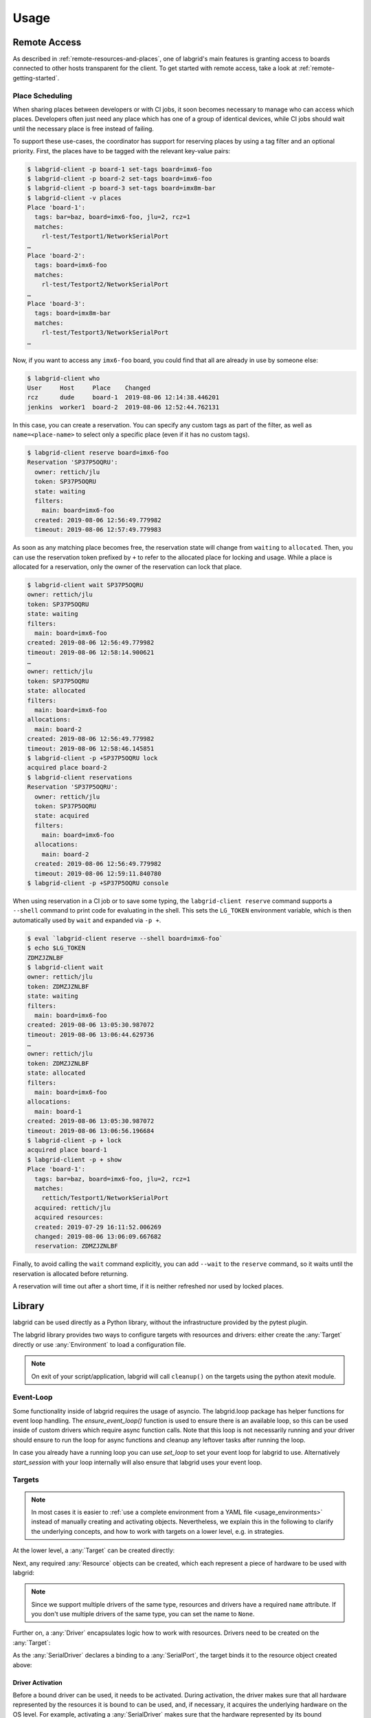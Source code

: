 Usage
=====

.. _remote-usage:

Remote Access
-------------

As described in :ref:`remote-resources-and-places`, one of labgrid's main
features is granting access to boards connected to other hosts transparent for
the client.
To get started with remote access, take a look at
:ref:`remote-getting-started`.

Place Scheduling
~~~~~~~~~~~~~~~~

When sharing places between developers or with CI jobs, it soon becomes
necessary to manage who can access which places.
Developers often just need any place which has one of a group of identical
devices, while CI jobs should wait until the necessary place is free instead of
failing.

To support these use-cases, the coordinator has support for reserving places by
using a tag filter and an optional priority.
First, the places have to be tagged with the relevant key-value pairs:

.. code-block:: bash

  $ labgrid-client -p board-1 set-tags board=imx6-foo
  $ labgrid-client -p board-2 set-tags board=imx6-foo
  $ labgrid-client -p board-3 set-tags board=imx8m-bar
  $ labgrid-client -v places
  Place 'board-1':
    tags: bar=baz, board=imx6-foo, jlu=2, rcz=1
    matches:
      rl-test/Testport1/NetworkSerialPort
  …
  Place 'board-2':
    tags: board=imx6-foo
    matches:
      rl-test/Testport2/NetworkSerialPort
  …
  Place 'board-3':
    tags: board=imx8m-bar
    matches:
      rl-test/Testport3/NetworkSerialPort
  …

Now, if you want to access any ``imx6-foo`` board, you could find that all are
already in use by someone else:

.. code-block:: bash

  $ labgrid-client who
  User     Host     Place    Changed
  rcz      dude     board-1  2019-08-06 12:14:38.446201
  jenkins  worker1  board-2  2019-08-06 12:52:44.762131

In this case, you can create a reservation.
You can specify any custom tags as part of the filter, as well as
``name=<place-name>`` to select only a specific place (even if it has no custom
tags).

.. code-block:: bash

  $ labgrid-client reserve board=imx6-foo
  Reservation 'SP37P5OQRU':
    owner: rettich/jlu
    token: SP37P5OQRU
    state: waiting
    filters:
      main: board=imx6-foo
    created: 2019-08-06 12:56:49.779982
    timeout: 2019-08-06 12:57:49.779983

As soon as any matching place becomes free, the reservation state will change
from ``waiting`` to ``allocated``.
Then, you can use the reservation token prefixed by ``+`` to refer to the
allocated place for locking and usage.
While a place is allocated for a reservation, only the owner of the reservation
can lock that place.


.. code-block:: bash

  $ labgrid-client wait SP37P5OQRU
  owner: rettich/jlu
  token: SP37P5OQRU
  state: waiting
  filters:
    main: board=imx6-foo
  created: 2019-08-06 12:56:49.779982
  timeout: 2019-08-06 12:58:14.900621
  …
  owner: rettich/jlu
  token: SP37P5OQRU
  state: allocated
  filters:
    main: board=imx6-foo
  allocations:
    main: board-2
  created: 2019-08-06 12:56:49.779982
  timeout: 2019-08-06 12:58:46.145851
  $ labgrid-client -p +SP37P5OQRU lock
  acquired place board-2
  $ labgrid-client reservations
  Reservation 'SP37P5OQRU':
    owner: rettich/jlu
    token: SP37P5OQRU
    state: acquired
    filters:
      main: board=imx6-foo
    allocations:
      main: board-2
    created: 2019-08-06 12:56:49.779982
    timeout: 2019-08-06 12:59:11.840780
  $ labgrid-client -p +SP37P5OQRU console

When using reservation in a CI job or to save some typing, the ``labgrid-client
reserve`` command supports a ``--shell`` command to print code for evaluating
in the shell.
This sets the ``LG_TOKEN`` environment variable, which is then automatically
used by ``wait`` and expanded via ``-p +``.

.. code-block:: bash

  $ eval `labgrid-client reserve --shell board=imx6-foo`
  $ echo $LG_TOKEN
  ZDMZJZNLBF
  $ labgrid-client wait
  owner: rettich/jlu
  token: ZDMZJZNLBF
  state: waiting
  filters:
    main: board=imx6-foo
  created: 2019-08-06 13:05:30.987072
  timeout: 2019-08-06 13:06:44.629736
  …
  owner: rettich/jlu
  token: ZDMZJZNLBF
  state: allocated
  filters:
    main: board=imx6-foo
  allocations:
    main: board-1
  created: 2019-08-06 13:05:30.987072
  timeout: 2019-08-06 13:06:56.196684
  $ labgrid-client -p + lock
  acquired place board-1
  $ labgrid-client -p + show
  Place 'board-1':
    tags: bar=baz, board=imx6-foo, jlu=2, rcz=1
    matches:
      rettich/Testport1/NetworkSerialPort
    acquired: rettich/jlu
    acquired resources:
    created: 2019-07-29 16:11:52.006269
    changed: 2019-08-06 13:06:09.667682
    reservation: ZDMZJZNLBF

Finally, to avoid calling the ``wait`` command explicitly, you can add
``--wait`` to the ``reserve`` command, so it waits until the reservation is
allocated before returning.

A reservation will time out after a short time, if it is neither refreshed nor
used by locked places.

Library
-------
labgrid can be used directly as a Python library, without the infrastructure
provided by the pytest plugin.

The labgrid library provides two ways to configure targets with resources and
drivers: either create the :any:`Target` directly or use :any:`Environment` to
load a configuration file.

.. note::
   On exit of your script/application, labgrid will call ``cleanup()`` on the
   targets using the python atexit module.

Event-Loop
~~~~~~~~~~

Some functionality inside of labgrid requires the usage of asyncio. The
labgrid.loop package has helper functions for event loop handling.
The `ensure_event_loop()` function is used to ensure there is an available loop,
so this can be used inside of custom drivers which require async function calls.
Note that this loop is not necessarily running and your driver should ensure to
run the loop for async functions and cleanup any leftover tasks after running
the loop.

In case you already have a running loop you can use `set_loop` to set your event
loop for labgrid to use. Alternatively `start_session` with your loop internally
will also ensure that labgrid uses your event loop.

Targets
~~~~~~~

.. note::
   In most cases it is easier to :ref:`use a complete environment from a YAML
   file <usage_environments>` instead of manually creating and activating objects.
   Nevertheless, we explain this in the following to clarify the underlying concepts,
   and how to work with targets on a lower level, e.g. in strategies.

At the lower level, a :any:`Target` can be created directly:

.. doctest::

  >>> from labgrid import Target
  >>> t = Target('example')

Next, any required :any:`Resource` objects can be created, which each represent
a piece of hardware to be used with labgrid:

.. doctest::

  >>> from labgrid.resource import RawSerialPort
  >>> rsp = RawSerialPort(t, name=None, port='/dev/ttyUSB0')

.. note::
   Since we support multiple drivers of the same type, resources and drivers
   have a required ``name`` attribute. If you don't use multiple drivers of the
   same type, you can set the name to ``None``.

Further on, a :any:`Driver` encapsulates logic how to work with resources.
Drivers need to be created on the :any:`Target`:

.. doctest::

  >>> from labgrid.driver import SerialDriver
  >>> sd = SerialDriver(t, name=None)

As the :any:`SerialDriver` declares a binding to a :any:`SerialPort`, the target binds it
to the resource object created above:

.. doctest::

  >>> sd.port
  RawSerialPort(target=Target(name='example', env=None), name=None, state=<BindingState.bound: 1>, avail=True, port='/dev/ttyUSB0', speed=115200)
  >>> sd.port is rsp
  True

Driver Activation
^^^^^^^^^^^^^^^^^
Before a bound driver can be used, it needs to be activated.
During activation, the driver makes sure that all hardware represented by the
resources it is bound to can be used, and, if necessary, it acquires the
underlying hardware on the OS level.
For example, activating a :any:`SerialDriver` makes sure that the hardware
represented by its bound :any:`RawSerialPort` object (e.g. something like
``/dev/ttyUSB0``) is available, and that it can only be used labgrid and not by
other applications while the :any:`SerialDriver` is activated.

If we use a car analogy here, binding is the process of screwing the car parts
together, and activation is igniting the engine.

After activation, we can use the driver to do our work:

.. testsetup:: driver-activation

  from labgrid.resource import RawSerialPort
  from labgrid.driver import SerialDriver
  from labgrid import Target

  t = Target('example')
  rsp = RawSerialPort(t, name=None, port='/dev/ttyUSB0')
  sd = SerialDriver(t, name=None)
  sd.serial.open = Mock()
  sd.serial.write = Mock(return_value=4)

.. doctest:: driver-activation

  >>> t.activate(sd)
  >>> sd.write(b'test')
  4

If an underlying hardware resource is not available (or not available after a
certain timeout, depending on the driver), the activation step will raise an
exception, e.g.::

  >>> t.activate(sd)
  Traceback (most recent call last):
    File "/usr/lib/python3.8/site-packages/serial/serialposix.py", line 288, in open
      self.fd = os.open(self.portstr, os.O_RDWR | os.O_NOCTTY | os.O_NONBLOCK)
  FileNotFoundError: [Errno 2] No such file or directory: '/dev/ttyUSB0'

Active drivers can be accessed by class (any :any:`Driver <labgrid.driver>` or
:any:`Protocol <labgrid.protocol>`) using some syntactic sugar:

.. doctest::

  >>> from labgrid import Target
  >>> from labgrid.driver.fake import FakeConsoleDriver
  >>> target = Target('main')
  >>> console = FakeConsoleDriver(target, 'console')
  >>> target.activate(console)
  >>> target[FakeConsoleDriver]
  FakeConsoleDriver(target=Target(name='main', env=None), name='console', state=<BindingState.active: 2>, txdelay=0.0)
  >>> target[FakeConsoleDriver, 'console']
  FakeConsoleDriver(target=Target(name='main', env=None), name='console', state=<BindingState.active: 2>, txdelay=0.0)

Driver Deactivation
^^^^^^^^^^^^^^^^^^^
Driver deactivation works in a similar manner:

.. testsetup:: driver-deactivation

  from labgrid import Target
  from labgrid.driver.fake import FakeConsoleDriver
  target = Target('main')
  console = FakeConsoleDriver(target, 'console')
  target.activate(console)

.. doctest:: driver-deactivation

  >>> target.deactivate(console)
  [FakeConsoleDriver(target=Target(name='main', env=None), name='console', state=<BindingState.bound: 1>, txdelay=0.0)]

Drivers need to be deactivated in the following cases:

* Some drivers have internal logic depending on the state of the target.
  For example, the :any:`ShellDriver` remembers whether it has already logged
  in to the shell.
  If the target reboots, e.g. through a hardware watchdog timeout,
  a power cycle, or by issuing a ``reboot`` command on the shell,
  the ShellDriver's internal state becomes outdated,
  and the ShellDriver needs to be deactivated and re-activated.

* One of the driver's bound resources is required by another driver which is to
  be activated.
  For example, the :any:`ShellDriver` and the :any:`BareboxDriver` both
  require access to a :any:`SerialPort` resource.
  If both drivers are bound to the same resource object, labgrid will
  automatically deactivate the BareboxDriver when activating the ShellDriver.

Target Cleanup
^^^^^^^^^^^^^^
After you are done with the target, optionally call the cleanup method on your
target. While labgrid registers an ``atexit`` handler to cleanup targets, this has
the advantage that exceptions can be handled by your application:

.. testsetup:: target-cleanup

  from labgrid import Target
  target = Target('main')

.. doctest:: target-cleanup

  >>> try:
  ...     target.cleanup()
  ... except Exception as e:
  ...     pass  # your code here

.. _usage_environments:

Environments
~~~~~~~~~~~~
In practice, it is often useful to separate the `Target` configuration from the
code which needs to control the board (such as a test case or installation
script).
For this use-case, labgrid can construct targets from a configuration file in
YAML format:

.. code-block:: yaml
  :name: example-env.yaml

  targets:
    example:
      resources:
        RawSerialPort:
          port: '/dev/ttyUSB0'
      drivers:
        SerialDriver: {}

To parse this configuration file, use the :any:`Environment` class:

.. doctest::

  >>> from labgrid import Environment
  >>> env = Environment('example-env.yaml')

Using :any:`Environment.get_target`, the configured `Targets` can be retrieved
by name.
Without an argument, `get_target` would default to 'main':

.. doctest::

  >>> t = env.get_target('example')

To access the target's console, the correct driver object can be found by using
:any:`Target.get_driver`:

.. testsetup:: get-driver

  from labgrid import Environment

  env = Environment('example-env.yaml')
  t = env.get_target('example')

  s = t.get_driver('SerialDriver', activate=False)
  s.serial.open = Mock()
  s.serial.write = Mock(return_value=4)

.. doctest:: get-driver

  >>> cp = t.get_driver('ConsoleProtocol')
  >>> cp
  SerialDriver(target=Target(name='example', env=Environment(config_file='example-env.yaml')), name=None, state=<BindingState.active: 2>, txdelay=0.0, timeout=3.0)
  >>> cp.write(b'test')
  4

When using the ``get_driver`` method, the driver is automatically activated.
The driver activation will also wait for unavailable resources when needed.

For more information on the environment configuration files and the usage of
multiple drivers, see :ref:`configuration:Environment Configuration`.

pytest Plugin
-------------
labgrid includes a `pytest <http://pytest.org>`_ plugin to simplify writing tests which
involve embedded boards.
The plugin is configured by providing an environment config file
(via the --lg-env pytest option, or the LG_ENV environment variable)
and automatically creates the targets described in the environment.

These `pytest fixtures <http://docs.pytest.org/en/latest/fixture.html>`_ are provided:

env (session scope)
  Used to access the :any:`Environment` object created from the configuration
  file.
  This is mostly used for defining custom fixtures at the test suite level.

target (session scope)
  Used to access the 'main' :any:`Target` defined in the configuration file.

strategy (session scope)
  Used to access the :any:`Strategy` configured in the 'main' :any:`Target`.

Command-Line Options
~~~~~~~~~~~~~~~~~~~~
The pytest plugin also supports the verbosity argument of pytest:

- ``-vv``: activates the step reporting feature, showing function parameters and/or results
- ``-vvv``: activates debug logging

This allows debugging during the writing of tests and inspection during test runs.

Other labgrid-related pytest plugin options are:

``--lg-env=LG_ENV`` (was ``--env-config=ENV_CONFIG``)
  Specify a labgrid environment config file.
  This is equivalent to labgrid-client's ``-c``/``--config``.

``--lg-coordinator=COORDINATOR_ADDRESS``
  Specify labgrid coordinator gRPC address as ``HOST[:PORT]``.
  Defaults to ``127.0.0.1:20408``.
  This is equivalent to labgrid-client's ``-x``/``--coordinator``.

``--lg-log=[path to logfiles]``
  Path to store console log file.
  If option is specified without path the current working directory is used.

``--lg-colored-steps``
  Previously enabled the ColoredStepReporter, which has been removed with the
  StepLogger introduction.
  Kept for compatibility reasons without effect.

``--lg-initial-state=STATE_NAME``
  Sets the Strategy's initial state.
  This is useful during development if the board is known to be in a defined
  state already.
  The Strategy used must implement the ``force()`` method.
  See the shipped :any:`ShellStrategy` for an example.

``pytest --help`` shows these options in a separate *labgrid* section.

Environment Variables
~~~~~~~~~~~~~~~~~~~~~

LG_ENV
^^^^^^
Behaves like ``LG_ENV`` for :doc:`labgrid-client <man/client>`.

LG_PROXY
^^^^^^^^
Specifies a SSH proxy host to be used for port forwards to access the
coordinator. Network resources made available by the exporter will prefer their
own proxy, and only fallback to LG_PROXY.

See also :ref:`overview-proxy-mechanism`.

Simple Example
~~~~~~~~~~~~~~

As a minimal example, we have a target connected via a USB serial converter
('/dev/ttyUSB0') and booted to the Linux shell.
The following environment config file (``shell-example.yaml``) describes how to
access this board:

.. code-block:: yaml
  :name: shell-example.yaml

  targets:
    main:
      resources:
        RawSerialPort:
          port: '/dev/ttyUSB0'
      drivers:
        SerialDriver: {}
        ShellDriver:
          prompt: 'root@\w+:[^ ]+ '
          login_prompt: ' login: '
          username: 'root'

We then add the following test in a file called ``test_example.py``:

.. code-block:: python
  :name: test_shell.py

  def test_echo(target):
      command = target.get_driver('CommandProtocol')
      result = command.run_check('echo OK')
      assert 'OK' in result

To run this test, we simply execute pytest in the same directory with the
environment config:

.. testsetup:: pytest-example

  from labgrid.driver import SerialDriver, ShellDriver

  patch('serial.Serial').start()
  patch.object(
      SerialDriver,
      '_read',
      Mock(return_value=b'root@example:~ ')
  ).start()
  patch.object(
      ShellDriver,
      '_run',
      Mock(return_value=(['OK'], [], 0))
  ).start()

.. testcode:: pytest-example
  :hide:

  import pytest

  plugins = ['labgrid.pytestplugin']
  pytest.main(['--lg-env', 'shell-example.yaml', 'test_shell.py'], plugins)

.. testoutput:: pytest-example
  :hide:

  ... 1 passed...

.. code-block:: bash

  $ pytest --lg-env shell-example.yaml --verbose
  ============================= test session starts ==============================
  platform linux -- Python 3.5.3, pytest-3.0.6, py-1.4.32, pluggy-0.4.0
  …
  collected 1 items

  test_example.py::test_echo PASSED
  =========================== 1 passed in 0.51 seconds ===========================

pytest has automatically found the test case and executed it on the target.

Custom Fixture Example
~~~~~~~~~~~~~~~~~~~~~~
When writing many test cases which use the same driver, we can get rid of some
common code by wrapping the `CommandProtocol` in a fixture.
As pytest always executes the ``conftest.py`` file in the test suite directory,
we can define additional fixtures there:

.. code-block:: python
  :name: conftest_fixture.py

  import pytest

  @pytest.fixture(scope='session')
  def command(target):
      return target.get_driver('CommandProtocol')

With this fixture, we can simplify the ``test_example.py`` file to:

.. code-block:: python
  :name: test_custom_fixture.py

  def test_echo(command):
      result = command.run_check('echo OK')
      assert 'OK' in result

.. testcode:: pytest-example
  :hide:

  import pytest

  plugins = ['labgrid.pytestplugin', 'conftest_fixture']
  pytest.main(['--lg-env', 'shell-example.yaml', 'test_custom_fixture.py'], plugins)

.. testoutput:: pytest-example
  :hide:

  ... 1 passed...

Strategy Fixture Example
~~~~~~~~~~~~~~~~~~~~~~~~
When using a :any:`Strategy` to transition the target between states, it is
useful to define a function scope fixture per state in ``conftest.py``:

.. code-block:: python

  import pytest

  @pytest.fixture(scope='function')
  def switch_off(strategy, capsys):
      with capsys.disabled():
          strategy.transition('off')

  @pytest.fixture(scope='function')
  def bootloader_command(target, strategy, capsys):
      with capsys.disabled():
          strategy.transition('barebox')
      return target.get_active_driver('CommandProtocol')

  @pytest.fixture(scope='function')
  def shell_command(target, strategy, capsys):
      with capsys.disabled():
          strategy.transition('shell')
      return target.get_active_driver('CommandProtocol')

.. note::
  The ``capsys.disabled()`` context manager is only needed when using the
  :any:`ManualPowerDriver`, as it will not be able to access the console
  otherwise.
  See the corresponding `pytest documentation for details
  <http://doc.pytest.org/en/latest/capture.html#accessing-captured-output-from-a-test-function>`_.

With the fixtures defined above, switching between bootloader and Linux shells
is easy:

.. code-block:: python

  def test_barebox_initial(bootloader_command):
      stdout = bootloader_command.run_check('version')
      assert 'barebox' in '\n'.join(stdout)

  def test_shell(shell_command):
      stdout = shell_command.run_check('cat /proc/version')
      assert 'Linux' in stdout[0]

  def test_barebox_after_reboot(bootloader_command):
      bootloader_command.run_check('true')

.. note::
  The `bootloader_command` and `shell_command` fixtures use
  :any:`Target.get_active_driver` to get the currently active `CommandProtocol`
  driver (either :any:`BareboxDriver` or :any:`ShellDriver`).
  Activation and deactivation of drivers is handled by the
  :any:`BareboxStrategy` in this example.

The `Strategy` needs additional drivers to control the target.
Adapt the following environment config file (``strategy-example.yaml``) to your
setup:

.. code-block:: yaml

  targets:
    main:
      resources:
        RawSerialPort:
          port: '/dev/ttyUSB0'
      drivers:
        ManualPowerDriver:
          name: 'example-board'
        SerialDriver: {}
        BareboxDriver:
          prompt: 'barebox@[^:]+:[^ ]+ '
        ShellDriver:
          prompt: 'root@\w+:[^ ]+ '
          login_prompt: ' login: '
          username: 'root'
        BareboxStrategy: {}

For this example, you should get a report similar to this:

.. code-block:: bash

  $ pytest --lg-env strategy-example.yaml -v --capture=no
  ============================= test session starts ==============================
  platform linux -- Python 3.5.3, pytest-3.0.6, py-1.4.32, pluggy-0.4.0
  …
  collected 3 items

  test_strategy.py::test_barebox_initial
  main: CYCLE the target example-board and press enter
  PASSED
  test_strategy.py::test_shell PASSED
  test_strategy.py::test_barebox_after_reboot
  main: CYCLE the target example-board and press enter
  PASSED

  ========================== 3 passed in 29.77 seconds ===========================

Feature Flags
~~~~~~~~~~~~~
labgrid includes support for feature flags on a global and target scope.
Adding a ``@pytest.mark.lg_feature`` decorator to a test ensures it is only
executed if the desired feature is available:

.. code-block:: python
   :name: test_feature_flags.py

   import pytest

   @pytest.mark.lg_feature("camera")
   def test_camera(target):
      pass

Here's an example environment configuration:

.. code-block:: yaml
  :name: feature-flag-env.yaml

  targets:
    main:
      features:
        - camera
      resources: {}
      drivers: {}

.. testcode:: pytest-example
  :hide:

  import pytest

  plugins = ['labgrid.pytestplugin']
  pytest.main(['--lg-env', 'feature-flag-env.yaml', 'test_feature_flags.py'], plugins)

.. testoutput:: pytest-example
  :hide:

  ... 1 passed...

This would run the above test, however the following configuration would skip the
test because of the missing feature:

.. code-block:: yaml
  :name: feature-flag-skip-env.yaml

  targets:
    main:
      features:
        - console
      resources: {}
      drivers: {}

.. testcode:: pytest-example
  :hide:

  import pytest

  plugins = ['labgrid.pytestplugin']
  pytest.main(['--lg-env', 'feature-flag-skip-env.yaml', 'test_feature_flags.py'], plugins)

.. testoutput:: pytest-example
  :hide:

  ... 1 skipped...

pytest will record the missing feature as the skip reason.

For tests with multiple required features, pass them as a list to pytest:

.. code-block:: python
   :name: test_feature_flags_global.py

   import pytest

   @pytest.mark.lg_feature(["camera", "console"])
   def test_camera(target):
      pass

Features do not have to be set per target, they can also be set via the global
features key:

.. code-block:: yaml
  :name: feature-flag-global-env.yaml

  features:
    - camera
  targets:
    main:
      features:
        - console
      resources: {}
      drivers: {}

.. testcode:: pytest-example
  :hide:

  import pytest

  plugins = ['labgrid.pytestplugin']
  pytest.main(['--lg-env', 'feature-flag-global-env.yaml', 'test_feature_flags_global.py'],
              plugins)

.. testoutput:: pytest-example
  :hide:

  ... 1 passed...

This YAML configuration would combine both the global and the target features.


Test Reports
~~~~~~~~~~~~

pytest-html
^^^^^^^^^^^
With the `pytest-html plugin <https://pypi.python.org/pypi/pytest-html>`_, the
test results can be converted directly to a single-page HTML report:

.. code-block:: bash

  $ pip install pytest-html
  $ pytest --lg-env shell-example.yaml --html=report.html

JUnit XML
^^^^^^^^^
JUnit XML reports can be generated directly by pytest and are especially useful for
use in CI systems such as `Jenkins <https://jenkins.io/>`_ with the `JUnit
Plugin <https://wiki.jenkins-ci.org/display/JENKINS/JUnit+Plugin>`_.

They can also be converted to other formats, such as HTML with `junit2html tool
<https://pypi.python.org/pypi/junit2html>`_:

.. code-block:: bash

  $ pip install junit2html
  $ pytest --lg-env shell-example.yaml --junit-xml=report.xml
  $ junit2html report.xml


labgrid adds additional xml properties to a test run, these are:

- ENV_CONFIG: Name of the configuration file
- TARGETS: List of target names
- TARGET_{NAME}_REMOTE: optional, if the target uses a RemotePlace
  resource, its name is recorded here
- PATH_{NAME}: optional, labgrid records the name and path
- PATH_{NAME}_GIT_COMMIT: optional, labgrid tries to record git sha1 values for every
  path 
- IMAGE_{NAME}: optional, labgrid records the name and path to the image 
- IMAGE_{NAME}_GIT_COMMIT: optional, labgrid tries to record git sha1 values for every
  image 

Command-Line
------------

labgrid contains some command line tools which are used for remote access to
resources.
See :doc:`man/client`, :doc:`man/device-config` and :doc:`man/exporter` for
more information.

Advanced CLI features
~~~~~~~~~~~~~~~~~~~~~

This section of the manual describes advanced features that are supported by the
labgrid client CLI.

Sharing a place with a co-worker
^^^^^^^^^^^^^^^^^^^^^^^^^^^^^^^^

Labgrid client allows multiple people to access the same shared place,
even though locks can only be acquired by one person. To allow a coworker to use
a place use the ``allow`` command of labgrid client in conjunction with the
coworkers ``user`` and ``hostname``. As an example, with a places named
``example``, a user name ``john`` and a host named ``sirius``, the command looks
like this:

.. code-block:: bash

  $ labgrid-client -p example allow sirius/john

To remove the allow it is currently necessary to unlock and lock the place.
